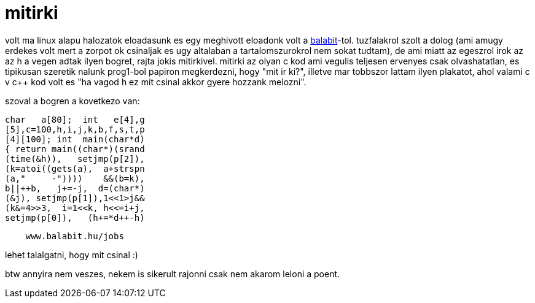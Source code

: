 = mitirki

:slug: mitirki
:category: munka
:tags: hu
:date: 2008-05-09T18:52:03Z
++++
<p>volt ma linux alapu halozatok eloadasunk es egy meghivott eloadonk volt a <a href="http://www.balabit.hu">balabit</a>-tol. tuzfalakrol szolt a dolog (ami amugy erdekes volt mert a zorpot ok csinaljak es ugy altalaban a tartalomszurokrol nem sokat tudtam), de ami miatt az egeszrol irok az az h a vegen adtak ilyen bogret, rajta jokis mitirkivel. mitirki az olyan c kod ami vegulis teljesen ervenyes csak olvashatatlan, es tipikusan szeretik nalunk prog1-bol papiron megkerdezni, hogy "mit ir ki?", illetve mar tobbszor lattam ilyen plakatot, ahol valami c v c++ kod volt es "ha vagod h ez mit csinal akkor gyere hozzank melozni".</p><p>szoval a bogren a kovetkezo van:</p><p><pre>char   a[80];  int   e[4],g
[5],c=100,h,i,j,k,b,f,s,t,p
[4][100]; int  main(char*d)
{ return main((char*)(srand
(time(&amp;h)),   setjmp(p[2]),
(k=atoi((gets(a),  a+strspn
(a,"     -"))))    &amp;&amp;(b=k),
b||++b,   j+=-j,  d=(char*)
(&amp;j), setjmp(p[1]),1&lt;&lt;1&gt;j&amp;&amp;
(k&amp;=4&gt;&gt;3,  i=1&lt;&lt;k, h&lt;&lt;=i+j,
setjmp(p[0]),   (h+=*d++-h)</p><p>    www.balabit.hu/jobs </pre></p><p>lehet talalgatni, hogy mit csinal :)</p><p>btw annyira nem veszes, nekem is sikerult rajonni csak nem akarom leloni a poent.</p>
++++
